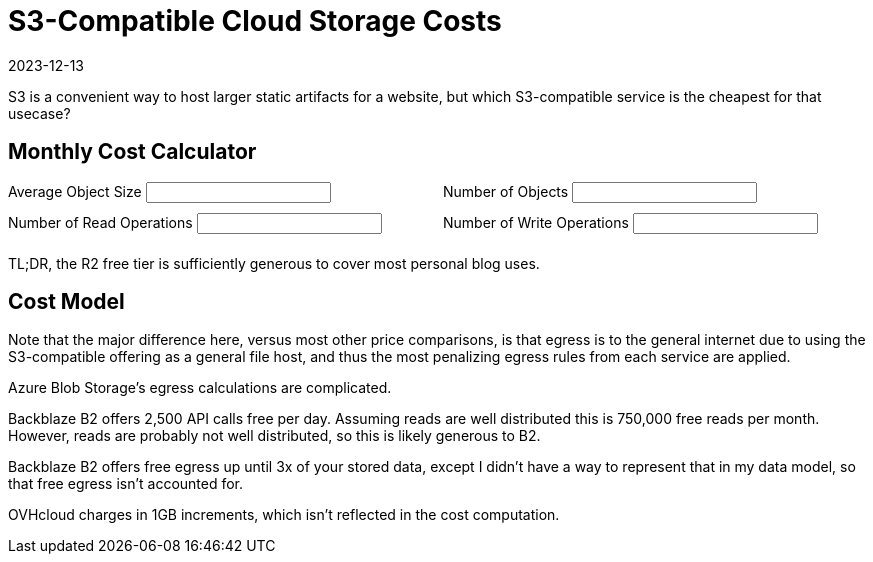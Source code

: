 = S3-Compatible Cloud Storage Costs
:revdate: 2023-12-13
:page-features: alpine, ejs

S3 is a convenient way to host larger static artifacts for a website, but which S3-compatible service is the cheapest for that usecase?

== Monthly Cost Calculator

++++

<div x-data="{ object_size: '10MB', object_count: '100', read_ops: '10K', write_ops: '100' }">
<div style="padding-bottom: 1.5em; display: grid; grid-template-columns: 1fr 1fr; gap: 10px;">
<div>
<label for="object_size">Average Object Size</label>
<input type="text" x-model.debounce="object_size"/>
</div>
<div>
<label for="object_count">Number of Objects</label>
<input type="text" x-model.debounce="object_count"/>
</div>
<div>
<label for="read_ops">Number of Read Operations</label>
<input type="text" x-model.debounce="read_ops"/>
</div>
<div>
<label for="write_ops">Number of Write Operations</label>
<input type="text" x-model.debounce="write_ops"/>
</div>
</div>
<div>

</div>

<div x-html="renderCostTable(cost_data, $data)">
</div>

</div>

TL;DR, the R2 free tier is sufficiently generous to cover most personal blog uses.

<script>

const costtitles = ["Vendor", "Storage", "Read Ops", "Read Egress", "Write Ops", "Write Ingress"];

const template_costTable = `
<table>
    <thead>
    <% titles.forEach( title => { %>
    <th><%= title %></th>
    <% }); %>
    <th>Total</th>
    </thead>
    <tbody>
    <% Object.entries(costmodel).forEach( ([vendor, data]) => { %>
    <tr>
        <td><%= vendor %></td>
        <% costTotal = 0;
        columns.forEach( column => {
        var [prefix, suffix] = units[column];
        const cost = computeCost(data[column], model[column]);
        costTotal += cost; %>
        <td><%= prefix + Number(cost.toPrecision(2)).toString() + suffix %></td>
        <% }); %>
        <td><%= "$" + Number(costTotal.toPrecision(2)).toString() %></tr>
    </tr>
    <% }); %>
    </tbody>
</table>`;
function renderCostTable(costmodel, userdata) {
    const object_size = fromUnits(userdata['object_size']) || Number(userdata['object_size'] * 0.000_000_001);
    const object_count = Number(userdata['object_count']);
    const read_ops = fromUnits(userdata['read_ops']) || Number(userdata['read_ops'] * 0.000_001);
    const write_ops = fromUnits(userdata['write_ops']) || Number(userdata['write_ops'] * 0.000_001);
    model = {
        "storage": object_size * object_count,
        "reads": read_ops,
        "egress": read_ops * object_size,
        "writes": write_ops,
        "ingress": write_ops * object_size,
    };

    return ejs.render(template_costTable, {
      titles: costtitles,
      units: units,
      costmodel: costmodel,
      model: model,
    });
}

function computeCost(costs, value) {
    var index = 0;
    var cost = 0;
    var base = 0;
    var limit = NaN;

    for (const row of costs) {
        if ('after' in row || !('until' in row)) {
            return cost + row['price'] * value;
        }

        limit = fromUnits(row['until']);
        if (value + base < limit) {
            return cost + row['price'] * value;
        }

        value -= limit - base;
        cost += (limit - base) * row['price'];
        base = limit;
    }
    return NaN;
}

function fromUnits(str) {
    var suffix = str.slice(-2);
    if (suffix == "KB") {
        return Number(str.slice(0, -2)) * 0.000_001;
    }
    if (suffix == "MB") {
        return Number(str.slice(0, -2)) * 0.001;
    }
    if (suffix == "GB") {
        return Number(str.slice(0, -2)) * 1;
    }
    if (suffix == "TB") {
        return Number(str.slice(0, -2)) * 1_000;
    }
    suffix = str.slice(-1);
    if (suffix == "M") {
        return Number(str.slice(0, -1));
    }
    if (suffix == "K") {
        return Number(str.slice(0, -1)) * 0.001;
    }
    if (suffix == "B") {
        return Number(str.slice(0, -1)) * 0.000_000_001;
    }
    return NaN;
}

</script>

++++

== Cost Model

Note that the major difference here, versus most other price comparisons, is
that egress is to the general internet due to using the S3-compatible offering
as a general file host, and thus the most penalizing egress rules from each
service are applied.

++++
<script type="text/javascript">

const columns = ["storage", "reads", "egress", "writes", "ingress"];
const titles = ["Vendor", "$/GB/mo", "$/1M Reads", "$/GB Read", "$/1M Writes", "$/GB Written"];
const units = {"storage": ["$", ""], "reads": ["$", ""], "egress": ["$", ""], "writes": ["$", ""], "ingress": ["$", ""]};

const cost_data = {
"AWS S3": {
    "storage": [
        {"until": "50TB", "price": 0.023},
        {"until": "500TB", "price": 0.022},
        {"after": "500TB", "price": 0.021},
    ],
    "reads": [
        {"price": 0.4},
    ],
    "egress": [
        {"until": "100GB", "price": 0},
        {"until": "10.1TB", "price": 0.09},
        {"until": "50.1TB", "price": 0.085},
        {"until": "150.1TB", "price": 0.07},
        {"after": "150.1TB", "price": 0.05},
    ],
    "writes": [
        {"price": 5.00},
    ],
    "ingress": [
        {"price": 0},
    ],
  },
  "Google Cloud Storage": {
    "storage": [{"price": 0.020}],
    "reads": [{"price": 0.4}],
    "egress": [
        {"until": "1TB", "price": 0.12},
        {"until": "10TB", "price": 0.11},
        {"after": "10TB", "price": 0.08},
    ],
    "writes": [{"price": 5}],
    "ingress": [{"price": 0}],
  },
  "Azure Blob Storage (Hot)": {
    "storage": [
        {"until": "50TB", "price": 0.018},
        {"until": "500TB", "price": 0.0173},
        {"after": "500TB", "price": 0.0166},
    ],
    "reads": [{"price": 0.5}],
    "egress": [
        {"until": "100GB", "price": 0},
        {"until": "10.1TB", "price": 0.087},
        {"until": "50.1TB", "price": 0.083},
        {"until": "150.1TB", "price": 0.07},
        {"until": "500.1TB", "price": 0.05},
        {"after": "500.1TB", "price": 0.05},
    ],
    "writes": [{"price": 6.5}],
    "ingress": [{"price": 0}],
  },
  "Cloudflare R2": {
    "storage": [
        {"until": "10GB", "price": 0},
        {"after": "10GB", "price": 0.015},
    ],
    "reads": [
        {"until": "10M", "price": 0},
        {"after": "10M", "price": 0.36}
    ],
    "egress": [
        {"price": 0},
    ],
    "writes": [
        {"until": "1M", "price": 0},
        {"after": "1M", "price": 4.50}
    ],
    "ingress": [
        {"price": 0},
    ],
  },
  "Backblaze B2": {
    "storage": [
        {"until": "10GB", "price": 0},
        {"after": "10GB", "price": 0.006},
    ],
    "reads": [
        {"until": "0.75M", "price": 0},
        {"after": "0.75M", "price": 0.4},
    ],
    "egress": [
        {"price": 0.01},
    ],
    "writes": [
        {"price": 0},
    ],
    "ingress": [
        {"price": 0},
    ],
  },
  "OVHcloud (standard)": {
    "storage": [{"price": 0.008}],
    "reads": [{"price": 0}],
    "egress": [{"price": 0.011}],
    "writes": [{"price": 0}],
    "ingress": [{"price": 0}],
  }
};

const template_costmodel = `
<table>
  <thead>
  <% titles.forEach( title => { %>
    <th><%= title %></th>
  <% }); %>
  </thead>
  <tbody>
  <% Object.entries(costmodel).forEach( ([vendor, data]) => { %>
    <tr>
      <td><%= vendor %></td>
      <% columns.forEach( column => {
        var [prefix, suffix] = units[column]; %>
      <td><%- renderSubTable(data[column], prefix, suffix) %></td>
      <% }); %>
    </tr>
  <% }); %>
  </tbody>
</table>
`;
function renderCostModel(costmodel) {
    return ejs.render(template_costmodel, {
        costmodel: costmodel,
    });
}

const template_subtable = `
<table>
  <tbody>
  <% rows.forEach( row => { %>
    <tr>
    <% if ("until" in row || "after" in row) {
              word = "until" in row ? "Until " : "After "; %>
      <td><%= word + (row["until"] || row["after"]) %></td>
    <% } %>
      <td><%= prefix + row["price"] + suffix %></td>
    </tr>
  <% }); %>
  </tbody>
</table>
`;
function renderSubTable(rows, prefix, suffix) {
    return ejs.render(template_subtable, {
        rows: rows,
        prefix: prefix,
        suffix: suffix,
    });
}
</script>

<div x-data x-html="renderCostModel(cost_data)" style="text-align: center"></div>
++++

Azure Blob Storage's egress calculations are complicated.

Backblaze B2 offers 2,500 API calls free per day.  Assuming reads are well
distributed this is 750,000 free reads per month.  However, reads are probably
not well distributed, so this is likely generous to B2.

Backblaze B2 offers free egress up until 3x of your stored data, except I didn't
have a way to represent that in my data model, so that free egress isn't
accounted for.

OVHcloud charges in 1GB increments, which isn't reflected in the cost computation.